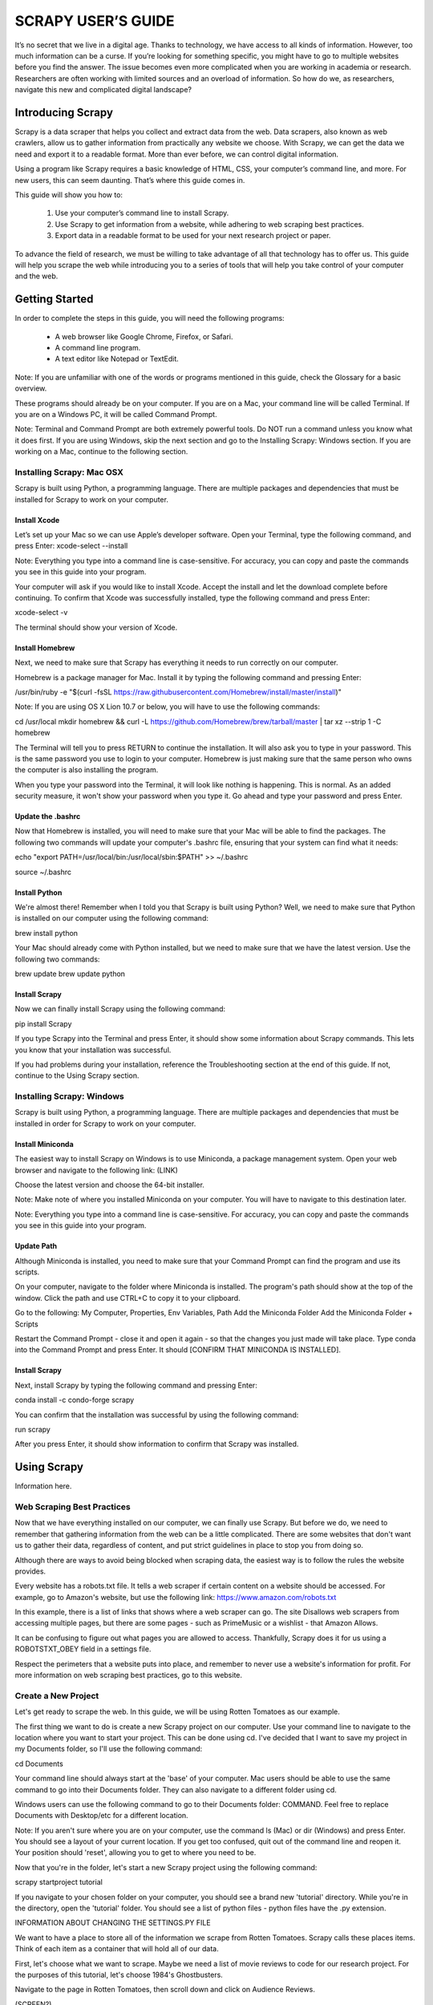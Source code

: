 ********************
SCRAPY USER’S GUIDE
********************

It’s no secret that we live in a digital age. Thanks to technology, we have access to all kinds of information. However, too much information can be a curse. If you’re looking for something specific, you might have to go to multiple websites before you find the answer. The issue becomes even more complicated when you are working in academia or research. Researchers are often working with limited sources and an overload of information. So how do we, as researchers, navigate this new and complicated digital landscape?


===================
Introducing Scrapy
===================
Scrapy is a data scraper that helps you collect and extract data from the web. Data scrapers, also known as web crawlers, allow us to gather information from practically any website we choose. With Scrapy, we can get the data we need and export it to a readable format. More than ever before, we can control digital information.

Using a program like Scrapy requires a basic knowledge of HTML, CSS, your computer’s command line, and more. For new users, this can seem daunting. That’s where this guide comes in.

This guide will show you how to:

 1. Use your computer’s command line to install Scrapy.
 2. Use Scrapy to get information from a website, while adhering to web scraping best practices.
 3. Export data in a readable format to be used for your next research project or paper.

To advance the field of research, we must be willing to take advantage of all that technology has to offer us. This guide will help you scrape the web while introducing you to a series of tools that will help you take control of your computer and the web.

=================
Getting Started
=================

In order to complete the steps in this guide, you will need the following programs:

 *	A web browser like Google Chrome, Firefox, or Safari.
 *	A command line program.
 *	A text editor like Notepad or TextEdit.

Note: If you are unfamiliar with one of the words or programs mentioned in this guide, check the Glossary for a basic overview.

These programs should already be on your computer. If you are on a Mac, your command line will be called Terminal. If you are on a Windows PC, it will be called Command Prompt.

Note: Terminal and Command Prompt are both extremely powerful tools. Do NOT run a command unless you know what it does first.
If you are using Windows, skip the next section and go to the Installing Scrapy: Windows section. If you are working on a Mac, continue to the following section.

---------------------------
Installing Scrapy: Mac OSX
---------------------------

Scrapy is built using Python, a programming language. There are multiple packages and dependencies that must be installed for Scrapy to work on your computer.

^^^^^^^^^^^^^^
Install Xcode
^^^^^^^^^^^^^^

Let’s set up your Mac so we can use Apple’s developer software. Open your Terminal, type the following command, and press Enter:
xcode-select --install

Note: Everything you type into a command line is case-sensitive. For accuracy, you can copy and paste the commands you see in this guide into your program.

Your computer will ask if you would like to install Xcode. Accept the install and let the download complete before continuing.
To confirm that Xcode was successfully installed, type the following command and press Enter:

xcode-select -v

The terminal should show your version of Xcode.

^^^^^^^^^^^^^^^^^
Install Homebrew
^^^^^^^^^^^^^^^^^

Next, we need to make sure that Scrapy has everything it needs to run correctly on our computer.

Homebrew is a package manager for Mac. Install it by typing the following command and pressing Enter:

/usr/bin/ruby -e "$(curl -fsSL https://raw.githubusercontent.com/Homebrew/install/master/install)"

Note: If you are using OS X Lion 10.7 or below, you will have to use the following commands:

cd /usr/local 
mkdir homebrew && curl -L https://github.com/Homebrew/brew/tarball/master | tar xz --strip 1 -C homebrew

The Terminal will tell you to press RETURN to continue the installation. It will also ask you to type in your password. This is the same password you use to login to your computer. Homebrew is just making sure that the same person who owns the computer is also installing the program. 

When you type your password into the Terminal, it will look like nothing is happening. This is normal. As an added security measure, it won't show your password when you type it. Go ahead and type your password and press Enter.

^^^^^^^^^^^^^^^^^^^
Update the .bashrc
^^^^^^^^^^^^^^^^^^^

Now that Homebrew is installed, you will need to make sure that your Mac will be able to find the packages. The following two commands will update your computer's .bashrc file, ensuring that your system can find what it needs:

echo "export PATH=/usr/local/bin:/usr/local/sbin:$PATH" >> ~/.bashrc

source ~/.bashrc

^^^^^^^^^^^^^^^
Install Python
^^^^^^^^^^^^^^^

We're almost there! Remember when I told you that Scrapy is built using Python? Well, we need to make sure that Python is installed on our computer using the following command:

brew install python

Your Mac should already come with Python installed, but we need to make sure that we have the latest version. Use the following two commands:

brew update
brew update python

^^^^^^^^^^^^^^^
Install Scrapy
^^^^^^^^^^^^^^^

Now we can finally install Scrapy using the following command:

pip install Scrapy

If you type Scrapy into the Terminal and press Enter, it should show some information about Scrapy commands. This lets you know that your installation was successful.

If you had problems during your installation, reference the Troubleshooting section at the end of this guide. If not, continue to the Using Scrapy section.

---------------------------
Installing Scrapy: Windows
---------------------------

Scrapy is built using Python, a programming language. There are multiple packages and dependencies that must be installed in order for Scrapy to work on your computer.

^^^^^^^^^^^^^^^^^^
Install Miniconda
^^^^^^^^^^^^^^^^^^

The easiest way to install Scrapy on Windows is to use Miniconda, a package management system. Open your web browser and navigate to the following link: (LINK)

Choose the latest version and choose the 64-bit installer.

Note: Make note of where you installed Miniconda on your computer. You will have to navigate to this destination later.

Note: Everything you type into a command line is case-sensitive. For accuracy, you can copy and paste the commands you see in this guide into your program.

^^^^^^^^^^^^
Update Path
^^^^^^^^^^^^

Although Miniconda is installed, you need to make sure that your Command Prompt can find the program and use its scripts.

On your computer, navigate to the folder where Miniconda is installed. The program's path should show at the top of the window. Click the path and use CTRL+C to copy it to your clipboard.

Go to the following: My Computer, Properties, Env Variables, Path
Add the Miniconda Folder
Add the Miniconda Folder + \Scripts\

Restart the Command Prompt - close it and open it again - so that the changes you just made will take place. Type conda into the Command Prompt and press Enter. It should [CONFIRM THAT MINICONDA IS INSTALLED].

^^^^^^^^^^^^^^^
Install Scrapy
^^^^^^^^^^^^^^^

Next, install Scrapy by typing the following command and pressing Enter:

conda install -c condo-forge scrapy

You can confirm that the installation was successful by using the following command:

run scrapy

After you press Enter, it should show information to confirm that Scrapy was installed.

=============
Using Scrapy
=============
Information here.

----------------------------
Web Scraping Best Practices
----------------------------

Now that we have everything installed on our computer, we can finally use Scrapy. But before we do, we need to remember that gathering information from the web can be a little complicated. There are some websites that don't want us to gather their data, regardless of content, and put strict guidelines in place to stop you from doing so.

Although there are ways to avoid being blocked when scraping data, the easiest way is to follow the rules the website provides.

Every website has a robots.txt file. It tells a web scraper if certain content on a website should be accessed. For example, go to Amazon's website, but use the following link: https://www.amazon.com/robots.txt

In this example, there is a list of links that shows where a web scraper can go. The site Disallows web scrapers from accessing multiple pages, but there are some pages - such as PrimeMusic or a wishlist - that Amazon Allows.

It can be confusing to figure out what pages you are allowed to access. Thankfully, Scrapy does it for us using a ROBOTSTXT_OBEY field in a settings file.

Respect the perimeters that a website puts into place, and remember to never use a website's information for profit. For more information on web scraping best practices, go to this website.

---------------------
Create a New Project
---------------------

Let's get ready to scrape the web. In this guide, we will be using Rotten Tomatoes as our example.

The first thing we want to do is create a new Scrapy project on our computer. Use your command line to navigate to the location where you want to start your project. This can be done using cd. I've decided that I want to save my project in my Documents folder, so I'll use the following command:

cd Documents

Your command line should always start at the 'base' of your computer. Mac users should be able to use the same command to go into their Documents folder. They can also navigate to a different folder using cd.

Windows users can use the following command to go to their Documents folder: COMMAND. Feel free to replace Documents with Desktop/etc for a different location.

Note: If you aren't sure where you are on your computer, use the command ls (Mac) or dir (Windows) and press Enter. You should see a layout of your current location. If you get too confused, quit out of the command line and reopen it. Your position should 'reset', allowing you to get to where you need to be.

Now that you're in the folder, let's start a new Scrapy project using the following command:

scrapy startproject tutorial

If you navigate to your chosen folder on your computer, you should see a brand new 'tutorial' directory. While you're in the directory, open the 'tutorial' folder. You should see a list of python files - python files have the .py extension.

INFORMATION ABOUT CHANGING THE SETTINGS.PY FILE

We want to have a place to store all of the information we scrape from Rotten Tomatoes. Scrapy calls these places items. Think of each item as a container that will hold all of our data.

First, let's choose what we want to scrape. Maybe we need a list of movie reviews to code for our research project. For the purposes of this tutorial, let's choose 1984's Ghostbusters.

Navigate to the page in Rotten Tomatoes, then scroll down and click on Audience Reviews.

(SCREEN?)

What data do we want to get from this page? Let's get the following information:
 *	Reviewer name
 *	Number of stars awarded
 *	Date
 *	Content of the review

Let's tell Scrapy that we want to get this information. Go back to the tutorial folder on your computer and open the items.py file. Open it in Notepad or TextEdit. You can also use a code editor to open the file, if you have one on your computer.

Your items.py file should look similar to the following:

SCREEN

All we need to do is tell Scrapy what information we want to collect. Scrapy gives us the following template: 
name = scrapy.Field()

Let's add our own. Create a new line below the example, but above where it says 'pass'. Type the following:

reviewer = scrapy.Field()

----------------
Create a Spider
----------------

In Scrapy, spiders are used to scrape information from the web. They are classes that you define with your own information. Spiders tell Scrapy how to navigate a website and what information to grab.

Open Notepad or TextEdit and paste the following code:


import scrapy


class QuotesSpider(scrapy.Spider):
    name = "quotes"

    def start_requests(self):
        urls = [
            'http://quotes.toscrape.com/page/1/',
            'http://quotes.toscrape.com/page/2/',
        ]
        for url in urls:
            yield scrapy.Request(url=url, callback=self.parse)

    def parse(self, response):
        page = response.url.split("/")[-2]
        filename = 'quotes-%s.html' % page
        with open(filename, 'wb') as f:
            f.write(response.body)
        self.log('Saved file %s' % filename)


Let's look at what this code is doing. It's defining our Spider and giving it a name ("reviews"). It lists the URL to scrape from, then parses the response.

scrapy crawl reviews

Saved in a reviews.html file. If you open this file, you should see a Rotten Tomatoes page. Remember when we put a URL in our Spider file? This is that URL.

scrapy shell (MAC AND WINDOWS?)

Response.css(".user_review::text").extract()[1]

================
Troubleshooting
================

================
Glossary
================
Command line: A powerful program used to interact with your computer.
